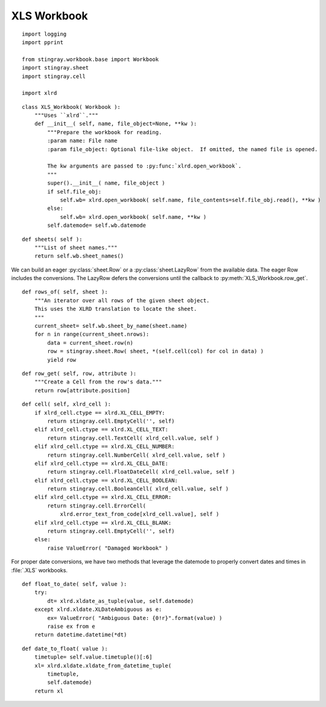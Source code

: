 ..  #!/usr/bin/env python3

.. _`workbook_xls`:


XLS Workbook
---------------

::

  import logging
  import pprint

  from stingray.workbook.base import Workbook
  import stingray.sheet
  import stingray.cell

  import xlrd

..  py:module:: workbook.xls

..  py:class:: XLS_Workbook

    Extract sheets, rows and cells from an XLS format file.

    This definition of a workbook wraps :py:mod:`xlrd` so that it fits the Stingray framework.
    We'll use proper :py:class:`cell.Cell` subclass instances instead of the default ``xlrd.Cell``
    values that :py:mod:`xlrd` normally creates.

    In addition to the superclass attributes, some additional unique
    attributes are introduced here.

    ..  py:attribute:: wb

        A xlrd workbook for this file.

    ..  py:attribute:: datemode

        The XLS date mode for this workbook. This is required for converting
        floating-point values to dates and dates to floating-point values.


::

  class XLS_Workbook( Workbook ):
      """Uses ``xlrd``."""
      def __init__( self, name, file_object=None, **kw ):
          """Prepare the workbook for reading.
          :param name: File name
          :param file_object: Optional file-like object.  If omitted, the named file is opened.

          The kw arguments are passed to :py:func:`xlrd.open_workbook`.
          """
          super().__init__( name, file_object )
          if self.file_obj:
              self.wb= xlrd.open_workbook( self.name, file_contents=self.file_obj.read(), **kw )
          else:
              self.wb= xlrd.open_workbook( self.name, **kw )
          self.datemode= self.wb.datemode

..  py:method:: XLS_Workbook.sheets( )

    Return the list of sheets for this workbook.

::

      def sheets( self ):
          """List of sheet names."""
          return self.wb.sheet_names()

We can build an eager :py:class:`sheet.Row` or a :py:class:`sheet.LazyRow` from the available data.
The eager Row includes the conversions.  The LazyRow defers the conversions
until the callback to :py:meth:`XLS_Workbook.row_get`.

..  py:method:: XLS_Workbook.rows_of( sheet )

    Iterate through rows of the given sheet.


::

      def rows_of( self, sheet ):
          """An iterator over all rows of the given sheet object.
          This uses the XLRD translation to locate the sheet.
          """
          current_sheet= self.wb.sheet_by_name(sheet.name)
          for n in range(current_sheet.nrows):
              data = current_sheet.row(n)
              row = stingray.sheet.Row( sheet, *(self.cell(col) for col in data) )
              yield row

..  py:method:: XLS_Workbook.row_get( row, attribute )

    Low-level get of a particular attribute from the given row.

::

      def row_get( self, row, attribute ):
          """Create a Cell from the row's data."""
          return row[attribute.position]

..  py:method:: XLS_Workbook.cell( row, xlrd_cell )

    In :py:meth:`XLS_Workbook.rows_of` we built a row eagerly.
    That way, returning an individual Cell is easy.

    Convert a single ``xlrd.Cell`` to a proper subclass of :py:class:`cell.Cell`

::

      def cell( self, xlrd_cell ):
          if xlrd_cell.ctype == xlrd.XL_CELL_EMPTY:
              return stingray.cell.EmptyCell('', self)
          elif xlrd_cell.ctype == xlrd.XL_CELL_TEXT:
              return stingray.cell.TextCell( xlrd_cell.value, self )
          elif xlrd_cell.ctype == xlrd.XL_CELL_NUMBER:
              return stingray.cell.NumberCell( xlrd_cell.value, self )
          elif xlrd_cell.ctype == xlrd.XL_CELL_DATE:
              return stingray.cell.FloatDateCell( xlrd_cell.value, self )
          elif xlrd_cell.ctype == xlrd.XL_CELL_BOOLEAN:
              return stingray.cell.BooleanCell( xlrd_cell.value, self )
          elif xlrd_cell.ctype == xlrd.XL_CELL_ERROR:
              return stingray.cell.ErrorCell(
                  xlrd.error_text_from_code[xlrd_cell.value], self )
          elif xlrd_cell.ctype == xlrd.XL_CELL_BLANK:
              return stingray.cell.EmptyCell('', self)
          else:
              raise ValueError( "Damaged Workbook" )

For proper date conversions, we have
two methods that leverage the datemode to properly convert dates
and times in :file:`.XLS` workbooks.

..  py:method:: Workbook.float_to_date( value ):

::

      def float_to_date( self, value ):
          try:
              dt= xlrd.xldate_as_tuple(value, self.datemode)
          except xlrd.xldate.XLDateAmbiguous as e:
              ex= ValueError( "Ambiguous Date: {0!r}".format(value) )
              raise ex from e
          return datetime.datetime(*dt)

..  py:method:: Workbook.date_to_float( value ):

::

      def date_to_float( value ):
          timetuple= self.value.timetuple()[:6]
          xl= xlrd.xldate.xldate_from_datetime_tuple(
              timetuple,
              self.datemode)
          return xl
